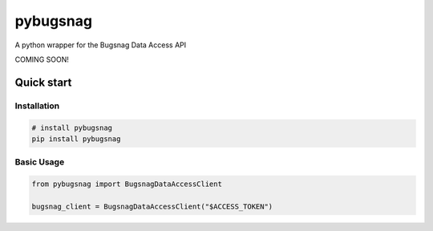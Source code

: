 
pybugsnag
=========


.. image:: https://badge.fury.io/py/pybugsnag.svg
    :target: https://badge.fury.io/py/pybugsnag
    :alt: PyPI version


.. image:: https://travis-ci.org/jpetrucciani/pybugsnag.svg?branch=master
    :target: https://travis-ci.org/jpetrucciani/pybugsnag
    :alt: Build Status


.. image:: https://coveralls.io/repos/github/jpetrucciani/pybugsnag/badge.svg?branch=master
    :target: https://coveralls.io/github/jpetrucciani/pybugsnag?branch=master
    :alt: Coverage Status


.. image:: https://img.shields.io/badge/code%20style-black-000000.svg
    :target: https://github.com/ambv/black
    :alt: Code style: black


.. image:: https://readthedocs.org/projects/pybugsnag/badge/?version=latest
    :target: https://pybugsnag.readthedocs.io/en/latest/?badge=latest
    :alt: Documentation Status


A python wrapper for the Bugsnag Data Access API

COMING SOON!

Quick start
-----------

Installation
^^^^^^^^^^^^

.. code-block:: bash

   # install pybugsnag
   pip install pybugsnag

Basic Usage
^^^^^^^^^^^

.. code-block:: python

   from pybugsnag import BugsnagDataAccessClient

   bugsnag_client = BugsnagDataAccessClient("$ACCESS_TOKEN")
